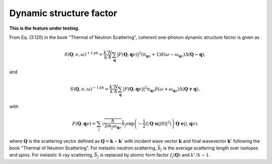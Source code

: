 .. _dynamic_structure_factor:

Dynamic structure factor
-------------------------

**This is the feature under testing.**

From Eq. (3.120) in the book "Thermal of Neutron Scattering", coherent
one-phonon dynamic structure factor is given as

.. math::

   S(\mathbf{Q}, \nu, \omega)^{+1\text{ph}} =
   \frac{k'}{k} \frac{N}{\hbar}
   \sum_\mathbf{q} |F(\mathbf{Q}, \mathbf{q}\nu)|^2
   (n_{\mathbf{q}\nu} + 1) \delta(\omega - \omega_{\mathbf{q}\nu})
   \Delta(\mathbf{Q-q}),

and

.. math::

   S(\mathbf{Q}, \nu, \omega)^{-1\text{ph}} =
   \frac{k'}{k} \frac{N}{\hbar}
   \sum_\mathbf{q} |F(\mathbf{Q}, \mathbf{q}\nu)|^2
   n_{\mathbf{q}\nu} \delta(\omega + \omega_{\mathbf{q}\nu})
   \Delta(\mathbf{Q+q}),

with

.. math::

   F(\mathbf{Q}, \mathbf{q}\nu) =
   \sum_j \sqrt{\frac{\hbar}{2 m_j \omega_{\mathbf{q}\nu}}}
   \bar{b}_j \exp\left(
   -\frac{1}{2} \langle |\mathbf{Q}\cdot\mathbf{u}(j0)|^2 \rangle
   \right) \mathbf{Q}\cdot\mathbf{e}(j, \mathbf{q}\nu).

where :math:`\mathbf{Q}` is the scattering vector defined as
:math:`\mathbf{Q} = \mathbf{k} - \mathbf{k}'` with incident
wave vector :math:`\mathbf{k}` and final wavevector
:math:`\mathbf{k}'`
following the book "Thermal of Neutron Scattering". For
inelastic neutron scattering, :math:`\bar{b}_j` is the average
scattering length over isotopes and spins. For inelastic X-ray
scattering, :math:`\bar{b}_j` is replaced by atomic form factor
:math:`f_j(\mathbf{Q})` and :math:`k'/k \sim 1`.
